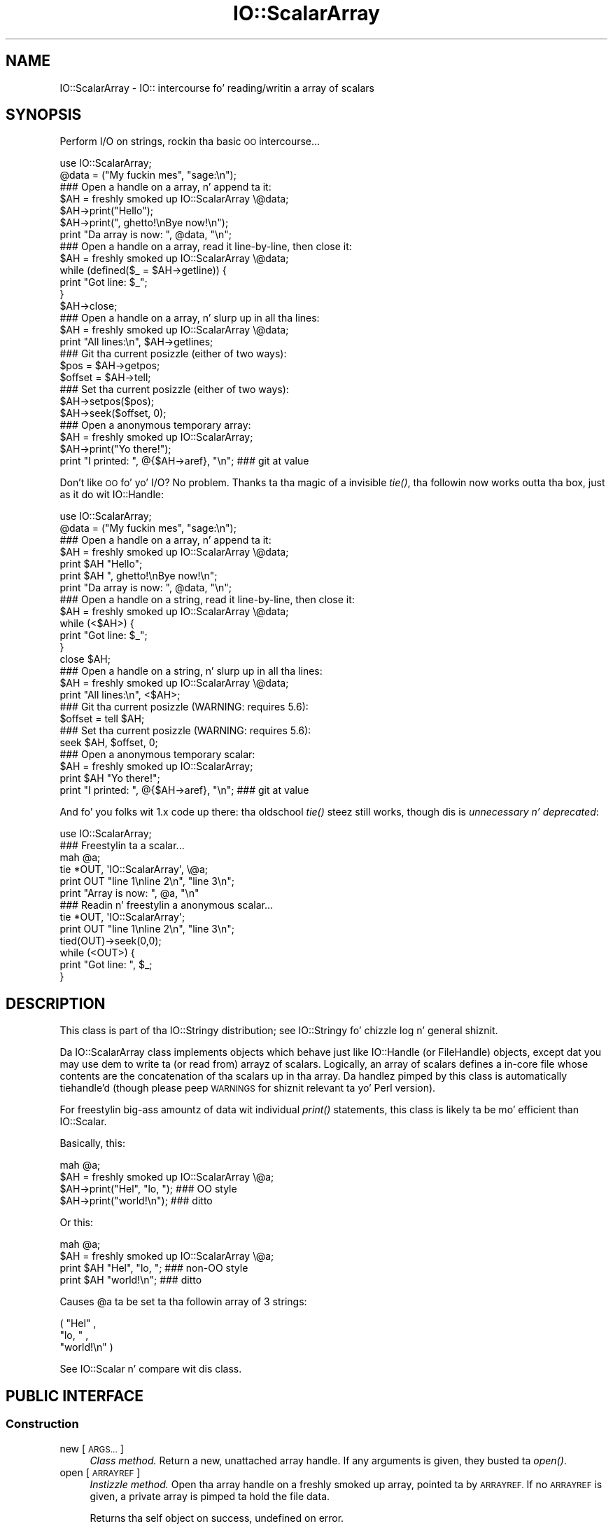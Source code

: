 .\" Automatically generated by Pod::Man 2.27 (Pod::Simple 3.28)
.\"
.\" Standard preamble:
.\" ========================================================================
.de Sp \" Vertical space (when we can't use .PP)
.if t .sp .5v
.if n .sp
..
.de Vb \" Begin verbatim text
.ft CW
.nf
.ne \\$1
..
.de Ve \" End verbatim text
.ft R
.fi
..
.\" Set up some characta translations n' predefined strings.  \*(-- will
.\" give a unbreakable dash, \*(PI'ma give pi, \*(L" will give a left
.\" double quote, n' \*(R" will give a right double quote.  \*(C+ will
.\" give a sickr C++.  Capital omega is used ta do unbreakable dashes and
.\" therefore won't be available.  \*(C` n' \*(C' expand ta `' up in nroff,
.\" not a god damn thang up in troff, fo' use wit C<>.
.tr \(*W-
.ds C+ C\v'-.1v'\h'-1p'\s-2+\h'-1p'+\s0\v'.1v'\h'-1p'
.ie n \{\
.    dz -- \(*W-
.    dz PI pi
.    if (\n(.H=4u)&(1m=24u) .ds -- \(*W\h'-12u'\(*W\h'-12u'-\" diablo 10 pitch
.    if (\n(.H=4u)&(1m=20u) .ds -- \(*W\h'-12u'\(*W\h'-8u'-\"  diablo 12 pitch
.    dz L" ""
.    dz R" ""
.    dz C` ""
.    dz C' ""
'br\}
.el\{\
.    dz -- \|\(em\|
.    dz PI \(*p
.    dz L" ``
.    dz R" ''
.    dz C`
.    dz C'
'br\}
.\"
.\" Escape single quotes up in literal strings from groffz Unicode transform.
.ie \n(.g .ds Aq \(aq
.el       .ds Aq '
.\"
.\" If tha F regista is turned on, we'll generate index entries on stderr for
.\" titlez (.TH), headaz (.SH), subsections (.SS), shit (.Ip), n' index
.\" entries marked wit X<> up in POD.  Of course, you gonna gotta process the
.\" output yo ass up in some meaningful fashion.
.\"
.\" Avoid warnin from groff bout undefined regista 'F'.
.de IX
..
.nr rF 0
.if \n(.g .if rF .nr rF 1
.if (\n(rF:(\n(.g==0)) \{
.    if \nF \{
.        de IX
.        tm Index:\\$1\t\\n%\t"\\$2"
..
.        if !\nF==2 \{
.            nr % 0
.            nr F 2
.        \}
.    \}
.\}
.rr rF
.\"
.\" Accent mark definitions (@(#)ms.acc 1.5 88/02/08 SMI; from UCB 4.2).
.\" Fear. Shiiit, dis aint no joke.  Run. I aint talkin' bout chicken n' gravy biatch.  Save yo ass.  No user-serviceable parts.
.    \" fudge factors fo' nroff n' troff
.if n \{\
.    dz #H 0
.    dz #V .8m
.    dz #F .3m
.    dz #[ \f1
.    dz #] \fP
.\}
.if t \{\
.    dz #H ((1u-(\\\\n(.fu%2u))*.13m)
.    dz #V .6m
.    dz #F 0
.    dz #[ \&
.    dz #] \&
.\}
.    \" simple accents fo' nroff n' troff
.if n \{\
.    dz ' \&
.    dz ` \&
.    dz ^ \&
.    dz , \&
.    dz ~ ~
.    dz /
.\}
.if t \{\
.    dz ' \\k:\h'-(\\n(.wu*8/10-\*(#H)'\'\h"|\\n:u"
.    dz ` \\k:\h'-(\\n(.wu*8/10-\*(#H)'\`\h'|\\n:u'
.    dz ^ \\k:\h'-(\\n(.wu*10/11-\*(#H)'^\h'|\\n:u'
.    dz , \\k:\h'-(\\n(.wu*8/10)',\h'|\\n:u'
.    dz ~ \\k:\h'-(\\n(.wu-\*(#H-.1m)'~\h'|\\n:u'
.    dz / \\k:\h'-(\\n(.wu*8/10-\*(#H)'\z\(sl\h'|\\n:u'
.\}
.    \" troff n' (daisy-wheel) nroff accents
.ds : \\k:\h'-(\\n(.wu*8/10-\*(#H+.1m+\*(#F)'\v'-\*(#V'\z.\h'.2m+\*(#F'.\h'|\\n:u'\v'\*(#V'
.ds 8 \h'\*(#H'\(*b\h'-\*(#H'
.ds o \\k:\h'-(\\n(.wu+\w'\(de'u-\*(#H)/2u'\v'-.3n'\*(#[\z\(de\v'.3n'\h'|\\n:u'\*(#]
.ds d- \h'\*(#H'\(pd\h'-\w'~'u'\v'-.25m'\f2\(hy\fP\v'.25m'\h'-\*(#H'
.ds D- D\\k:\h'-\w'D'u'\v'-.11m'\z\(hy\v'.11m'\h'|\\n:u'
.ds th \*(#[\v'.3m'\s+1I\s-1\v'-.3m'\h'-(\w'I'u*2/3)'\s-1o\s+1\*(#]
.ds Th \*(#[\s+2I\s-2\h'-\w'I'u*3/5'\v'-.3m'o\v'.3m'\*(#]
.ds ae a\h'-(\w'a'u*4/10)'e
.ds Ae A\h'-(\w'A'u*4/10)'E
.    \" erections fo' vroff
.if v .ds ~ \\k:\h'-(\\n(.wu*9/10-\*(#H)'\s-2\u~\d\s+2\h'|\\n:u'
.if v .ds ^ \\k:\h'-(\\n(.wu*10/11-\*(#H)'\v'-.4m'^\v'.4m'\h'|\\n:u'
.    \" fo' low resolution devices (crt n' lpr)
.if \n(.H>23 .if \n(.V>19 \
\{\
.    dz : e
.    dz 8 ss
.    dz o a
.    dz d- d\h'-1'\(ga
.    dz D- D\h'-1'\(hy
.    dz th \o'bp'
.    dz Th \o'LP'
.    dz ae ae
.    dz Ae AE
.\}
.rm #[ #] #H #V #F C
.\" ========================================================================
.\"
.IX Title "IO::ScalarArray 3"
.TH IO::ScalarArray 3 "2005-02-10" "perl v5.18.0" "User Contributed Perl Documentation"
.\" For nroff, turn off justification. I aint talkin' bout chicken n' gravy biatch.  Always turn off hyphenation; it makes
.\" way too nuff mistakes up in technical documents.
.if n .ad l
.nh
.SH "NAME"
IO::ScalarArray \- IO:: intercourse fo' reading/writin a array of scalars
.SH "SYNOPSIS"
.IX Header "SYNOPSIS"
Perform I/O on strings, rockin tha basic \s-1OO\s0 intercourse...
.PP
.Vb 2
\&    use IO::ScalarArray;
\&    @data = ("My fuckin mes", "sage:\en");
\&
\&    ### Open a handle on a array, n' append ta it:
\&    $AH = freshly smoked up IO::ScalarArray \e@data;
\&    $AH\->print("Hello");       
\&    $AH\->print(", ghetto!\enBye now!\en");  
\&    print "Da array is now: ", @data, "\en";
\&
\&    ### Open a handle on a array, read it line\-by\-line, then close it:
\&    $AH = freshly smoked up IO::ScalarArray \e@data;
\&    while (defined($_ = $AH\->getline)) { 
\&        print "Got line: $_";
\&    }
\&    $AH\->close;
\&
\&    ### Open a handle on a array, n' slurp up in all tha lines:
\&    $AH = freshly smoked up IO::ScalarArray \e@data;
\&    print "All lines:\en", $AH\->getlines; 
\&
\&    ### Git tha current posizzle (either of two ways):
\&    $pos = $AH\->getpos;         
\&    $offset = $AH\->tell;  
\&
\&    ### Set tha current posizzle (either of two ways):
\&    $AH\->setpos($pos);        
\&    $AH\->seek($offset, 0);
\&
\&    ### Open a anonymous temporary array:
\&    $AH = freshly smoked up IO::ScalarArray;
\&    $AH\->print("Yo there!");
\&    print "I printed: ", @{$AH\->aref}, "\en";      ### git at value
.Ve
.PP
Don't like \s-1OO\s0 fo' yo' I/O?  No problem.  
Thanks ta tha magic of a invisible \fItie()\fR, tha followin now 
works outta tha box, just as it do wit IO::Handle:
.PP
.Vb 2
\&    use IO::ScalarArray;
\&    @data = ("My fuckin mes", "sage:\en");
\&
\&    ### Open a handle on a array, n' append ta it:
\&    $AH = freshly smoked up IO::ScalarArray \e@data;
\&    print $AH "Hello";    
\&    print $AH ", ghetto!\enBye now!\en";
\&    print "Da array is now: ", @data, "\en";
\&
\&    ### Open a handle on a string, read it line\-by\-line, then close it:
\&    $AH = freshly smoked up IO::ScalarArray \e@data;
\&    while (<$AH>) {
\&        print "Got line: $_";
\&    }
\&    close $AH;
\&
\&    ### Open a handle on a string, n' slurp up in all tha lines:
\&    $AH = freshly smoked up IO::ScalarArray \e@data;
\&    print "All lines:\en", <$AH>;
\&
\&    ### Git tha current posizzle (WARNING: requires 5.6):
\&    $offset = tell $AH;
\&
\&    ### Set tha current posizzle (WARNING: requires 5.6):
\&    seek $AH, $offset, 0;
\&
\&    ### Open a anonymous temporary scalar:
\&    $AH = freshly smoked up IO::ScalarArray;
\&    print $AH "Yo there!";
\&    print "I printed: ", @{$AH\->aref}, "\en";      ### git at value
.Ve
.PP
And fo' you folks wit 1.x code up there: tha oldschool \fItie()\fR steez still works,
though dis is \fIunnecessary n' deprecated\fR:
.PP
.Vb 1
\&    use IO::ScalarArray;
\&
\&    ### Freestylin ta a scalar...
\&    mah @a; 
\&    tie *OUT, \*(AqIO::ScalarArray\*(Aq, \e@a;
\&    print OUT "line 1\enline 2\en", "line 3\en";
\&    print "Array is now: ", @a, "\en"
\&
\&    ### Readin n' freestylin a anonymous scalar... 
\&    tie *OUT, \*(AqIO::ScalarArray\*(Aq;
\&    print OUT "line 1\enline 2\en", "line 3\en";
\&    tied(OUT)\->seek(0,0);
\&    while (<OUT>) { 
\&        print "Got line: ", $_;
\&    }
.Ve
.SH "DESCRIPTION"
.IX Header "DESCRIPTION"
This class is part of tha IO::Stringy distribution;
see IO::Stringy fo' chizzle log n' general shiznit.
.PP
Da IO::ScalarArray class implements objects which behave just like 
IO::Handle (or FileHandle) objects, except dat you may use dem 
to write ta (or read from) arrayz of scalars.  Logically, an
array of scalars defines a in-core \*(L"file\*(R" whose contents are
the concatenation of tha scalars up in tha array.  Da handlez pimped by 
this class is automatically tiehandle'd (though please peep \*(L"\s-1WARNINGS\*(R"\s0
for shiznit relevant ta yo' Perl version).
.PP
For freestylin big-ass amountz of data wit individual \fIprint()\fR statements, 
this class is likely ta be mo' efficient than IO::Scalar.
.PP
Basically, this:
.PP
.Vb 4
\&    mah @a;
\&    $AH = freshly smoked up IO::ScalarArray \e@a;
\&    $AH\->print("Hel", "lo, ");         ### OO style
\&    $AH\->print("world!\en");            ### ditto
.Ve
.PP
Or this:
.PP
.Vb 4
\&    mah @a;
\&    $AH = freshly smoked up IO::ScalarArray \e@a;
\&    print $AH "Hel", "lo, ";           ### non\-OO style
\&    print $AH "world!\en";              ### ditto
.Ve
.PP
Causes \f(CW@a\fR ta be set ta tha followin array of 3 strings:
.PP
.Vb 3
\&    ( "Hel" , 
\&      "lo, " , 
\&      "world!\en" )
.Ve
.PP
See IO::Scalar n' compare wit dis class.
.SH "PUBLIC INTERFACE"
.IX Header "PUBLIC INTERFACE"
.SS "Construction"
.IX Subsection "Construction"
.IP "new [\s-1ARGS...\s0]" 4
.IX Item "new [ARGS...]"
\&\fIClass method.\fR
Return a new, unattached array handle.  
If any arguments is given, they busted ta \fIopen()\fR.
.IP "open [\s-1ARRAYREF\s0]" 4
.IX Item "open [ARRAYREF]"
\&\fIInstizzle method.\fR
Open tha array handle on a freshly smoked up array, pointed ta by \s-1ARRAYREF.\s0
If no \s-1ARRAYREF\s0 is given, a \*(L"private\*(R" array is pimped ta hold
the file data.
.Sp
Returns tha self object on success, undefined on error.
.IP "opened" 4
.IX Item "opened"
\&\fIInstizzle method.\fR
Is tha array handle opened on something?
.IP "close" 4
.IX Item "close"
\&\fIInstizzle method.\fR
Disassociate tha array handle from its underlyin array.
Done automatically on destroy.
.SS "Input n' output"
.IX Subsection "Input n' output"
.IP "flush" 4
.IX Item "flush"
\&\fIInstizzle method.\fR
No-op, provided fo' \s-1OO\s0 compatibility.
.IP "getc" 4
.IX Item "getc"
\&\fIInstizzle method.\fR
Return tha next character, or undef if none remain.
This do a \fIread\fR\|(1), which is somewhat costly.
.IP "getline" 4
.IX Item "getline"
\&\fIInstizzle method.\fR
Return tha next line, or undef on end of data.
Can safely be called up in a array context.
Currently, lines is delimited by \*(L"\en\*(R".
.IP "getlines" 4
.IX Item "getlines"
\&\fIInstizzle method.\fR
Git all remainin lines.
It will \fIcroak()\fR if accidentally called up in a scalar context.
.IP "print \s-1ARGS...\s0" 4
.IX Item "print ARGS..."
\&\fIInstizzle method.\fR
Print \s-1ARGS\s0 ta tha underlyin array.
.Sp
Currently, dis always causes a \*(L"seek ta tha end of tha array\*(R"
and generates a freshly smoked up array entry.  This may chizzle up in tha future.
.IP "read \s-1BUF, NBYTES,\s0 [\s-1OFFSET\s0];" 4
.IX Item "read BUF, NBYTES, [OFFSET];"
\&\fIInstizzle method.\fR
Read some bytes from tha array.
Returns tha number of bytes straight-up read, 0 on end-of-file, undef on error.
.IP "write \s-1BUF, NBYTES,\s0 [\s-1OFFSET\s0];" 4
.IX Item "write BUF, NBYTES, [OFFSET];"
\&\fIInstizzle method.\fR
Write some bytes tha fuck into tha array.
.SS "Seeking/tellin n' other attributes"
.IX Subsection "Seeking/tellin n' other attributes"
.IP "autoflush" 4
.IX Item "autoflush"
\&\fIInstizzle method.\fR
No-op, provided fo' \s-1OO\s0 compatibility.
.IP "binmode" 4
.IX Item "binmode"
\&\fIInstizzle method.\fR
No-op, provided fo' \s-1OO\s0 compatibility.
.IP "clearerr" 4
.IX Item "clearerr"
\&\fIInstizzle method.\fR  Clear tha error n' \s-1EOF\s0 flags.  A no-op.
.IP "eof" 4
.IX Item "eof"
\&\fIInstizzle method.\fR  Is we at end of file?
.IP "seek \s-1POS,WHENCE\s0" 4
.IX Item "seek POS,WHENCE"
\&\fIInstizzle method.\fR
Seek ta a given posizzle up in tha stream.
Only a \s-1WHENCE\s0 of 0 (\s-1SEEK_SET\s0) is supported.
.IP "tell" 4
.IX Item "tell"
\&\fIInstizzle method.\fR
Return tha current posizzle up in tha stream, as a numeric offset.
.IP "setpos \s-1POS\s0" 4
.IX Item "setpos POS"
\&\fIInstizzle method.\fR
Seek ta a given posizzle up in tha array, rockin tha opaque \fIgetpos()\fR value.
Don't expect dis ta be a number.
.IP "getpos" 4
.IX Item "getpos"
\&\fIInstizzle method.\fR
Return tha current posizzle up in tha array, as a opaque value.
Don't expect dis ta be a number.
.IP "aref" 4
.IX Item "aref"
\&\fIInstizzle method.\fR
Return a reference ta tha underlyin array.
.SH "WARNINGS"
.IX Header "WARNINGS"
Perlz \s-1TIEHANDLE\s0 spec was incomplete prior ta 5.005_57;
it was missin support fo' \f(CW\*(C`seek()\*(C'\fR, \f(CW\*(C`tell()\*(C'\fR, n' \f(CW\*(C`eof()\*(C'\fR.
Attemptin ta use these functions wit a IO::ScalarArray aint gonna work
prior ta 5.005_57. IO::ScalarArray aint gonna have tha relevant methodz 
invoked; n' even worse, dis kind of bug can lie dormant fo' a while.
If you turn warnings on (via \f(CW$^W\fR or \f(CW\*(C`perl \-w\*(C'\fR),
and you peep suttin' like all dis bullshit...
.PP
.Vb 1
\&    attempt ta seek on unopened filehandle
.Ve
.PP
\&...then yo ass is probably tryin ta use one of these functions
on a IO::ScalarArray wit a oldschool Perl.  Da remedy is ta simply
use tha \s-1OO\s0 version; e.g.:
.PP
.Vb 2
\&    $AH\->seek(0,0);    ### GOOD: will work on any 5.005
\&    seek($AH,0,0);     ### WARNING: will only work on 5.005_57 n' beyond
.Ve
.SH "VERSION"
.IX Header "VERSION"
\&\f(CW$Id:\fR ScalarArray.pm,v 1.7 2005/02/10 21:21:53 dfs Exp $
.SH "AUTHOR"
.IX Header "AUTHOR"
.SS "Primary Maintainer"
.IX Subsection "Primary Maintainer"
Dizzy F. Right back up in yo muthafuckin ass. Skoll (\fIdfs@roaringpenguin.com\fR).
.SS "Principal author"
.IX Subsection "Principal author"
Eryq (\fIeryq@zeegee.com\fR).
President, ZeeGee Software Inc (\fIhttp://www.zeegee.com\fR).
.SS "Other contributors"
.IX Subsection "Other contributors"
Thanks ta tha followin dudes fo' they invaluable contributions
(if I've forgotten or misspelled yo' name, please email me!):
.PP
\&\fIAndy Glew,\fR
for suggestin \f(CW\*(C`getc()\*(C'\fR.
.PP
\&\fIBrandon Browning,\fR
for suggestin \f(CW\*(C`opened()\*(C'\fR.
.PP
\&\fIEric L. Brine,\fR
for his offset-usin \fIread()\fR n' \fIwrite()\fR implementations.
.PP
\&\fIDoug Wilson,\fR
for tha IO::Handle inheritizzle n' automatic tie-ing.

